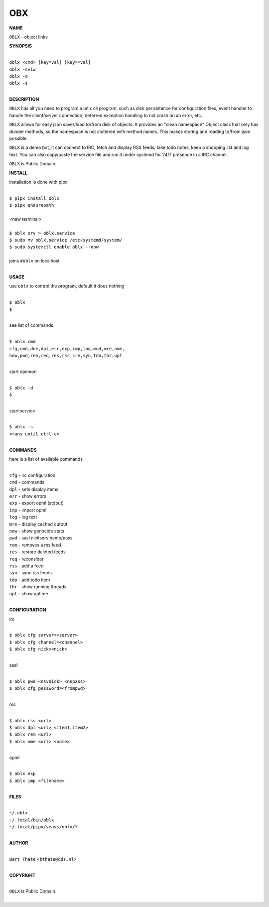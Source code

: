 OBX
===


**NAME**


``OBLX`` - object links


**SYNOPSIS**


|
| ``oblx <cmd> [key=val] [key==val]``
| ``oblx -cviw``
| ``oblx -d`` 
| ``oblx -s``
|

**DESCRIPTION**


``OBLX`` has all you need to program a unix cli program, such as disk
perisistence for configuration files, event handler to handle the
client/server connection, deferred exception handling to not crash
on an error, etc.

``OBLX`` allows for easy json save//load to/from disk of objects. It
provides an "clean namespace" Object class that only has dunder
methods, so the namespace is not cluttered with method names. This
makes storing and reading to/from json possible.

``OBLX`` is a demo bot, it can connect to IRC, fetch and display RSS
feeds, take todo notes, keep a shopping list and log text. You can
also copy/paste the service file and run it under systemd for 24/7
presence in a IRC channel.

``OBLX`` is Public Domain.


**INSTALL**


installation is done with pipx

|
| ``$ pipx install oblx``
| ``$ pipx ensurepath``
|
| <new terminal>
|
| ``$ oblx srv > oblx.service``
| ``$ sudo mv oblx.service /etc/systemd/system/``
| ``$ sudo systemctl enable oblx --now``
|
| joins ``#oblx`` on localhost
|


**USAGE**


use ``oblx`` to control the program, default it does nothing

|
| ``$ oblx``
| ``$``
|

see list of commands

|
| ``$ oblx cmd``
| ``cfg,cmd,dne,dpl,err,exp,imp,log,mod,mre,nme,``
| ``now,pwd,rem,req,res,rss,srv,syn,tdo,thr,upt``
|

start daemon

|
| ``$ oblx -d``
| ``$``
|

start service

|
| ``$ oblx -s``
| ``<runs until ctrl-c>``
|


**COMMANDS**


here is a list of available commands

|
| ``cfg`` - irc configuration
| ``cmd`` - commands
| ``dpl`` - sets display items
| ``err`` - show errors
| ``exp`` - export opml (stdout)
| ``imp`` - import opml
| ``log`` - log text
| ``mre`` - display cached output
| ``now`` - show genocide stats
| ``pwd`` - sasl nickserv name/pass
| ``rem`` - removes a rss feed
| ``res`` - restore deleted feeds
| ``req`` - reconsider
| ``rss`` - add a feed
| ``syn`` - sync rss feeds
| ``tdo`` - add todo item
| ``thr`` - show running threads
| ``upt`` - show uptime
|

**CONFIGURATION**


irc

|
| ``$ oblx cfg server=<server>``
| ``$ oblx cfg channel=<channel>``
| ``$ oblx cfg nick=<nick>``
|

sasl

|
| ``$ oblx pwd <nsvnick> <nspass>``
| ``$ oblx cfg password=<frompwd>``
|

rss

|
| ``$ oblx rss <url>``
| ``$ oblx dpl <url> <item1,item2>``
| ``$ oblx rem <url>``
| ``$ oblx nme <url> <name>``
|

opml

|
| ``$ oblx exp``
| ``$ oblx imp <filename>``
|


**FILES**

|
| ``~/.oblx``
| ``~/.local/bin/oblx``
| ``~/.local/pipx/venvs/oblx/*``
|

**AUTHOR**

|
| ``Bart Thate`` <``bthate@dds.nl``>
|

**COPYRIGHT**

|
| ``OBLX`` is Public Domain.
|
